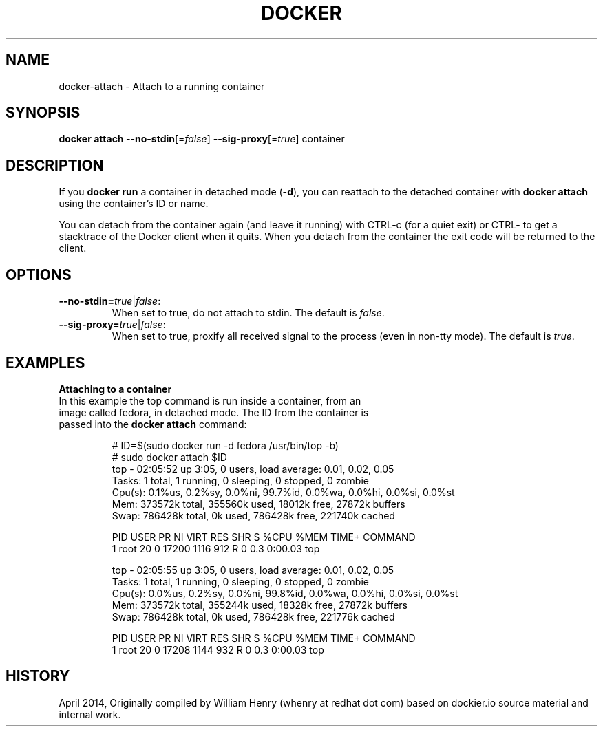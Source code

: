 .\" Process this file with
.\" nroff -man -Tascii docker-attach.1
.\"
.TH "DOCKER" "1" "APRIL 2014" "0.1" "Docker"
.SH NAME
docker-attach \- Attach to a running container
.SH SYNOPSIS
.B docker attach
\fB--no-stdin\fR[=\fIfalse\fR] 
\fB--sig-proxy\fR[=\fItrue\fR] 
container
.SH DESCRIPTION
If you \fBdocker run\fR a container in detached mode (\fB-d\fR), you can reattach to the detached container with \fBdocker attach\fR using the container's ID or name.
.sp
You can detach from the container again (and leave it running) with CTRL-c (for a quiet exit) or CTRL-\ to get a stacktrace of the Docker client when it quits. When you detach from the container the exit code will be returned to the client.
.SH "OPTIONS"
.TP
.B --no-stdin=\fItrue\fR|\fIfalse\fR: 
When set to true, do not attach to stdin. The default is \fIfalse\fR.
.TP
.B --sig-proxy=\fItrue\fR|\fIfalse\fR: 
When set to true, proxify all received signal to the process (even in non-tty mode). The default is \fItrue\fR.
.sp
.SH EXAMPLES
.sp
.PP
.B Attaching to a container
.TP
In this example the top command is run inside a container, from an image called fedora, in detached mode. The ID from the container is passed into the \fBdocker attach\fR command:
.sp
.nf
.RS
# ID=$(sudo docker run -d fedora /usr/bin/top -b)
# sudo docker attach $ID
top - 02:05:52 up  3:05,  0 users,  load average: 0.01, 0.02, 0.05
Tasks:   1 total,   1 running,   0 sleeping,   0 stopped,   0 zombie
Cpu(s):  0.1%us,  0.2%sy,  0.0%ni, 99.7%id,  0.0%wa,  0.0%hi,  0.0%si,  0.0%st
Mem:    373572k total,   355560k used,    18012k free,    27872k buffers
Swap:   786428k total,        0k used,   786428k free,   221740k cached

PID USER      PR  NI  VIRT  RES  SHR S %CPU %MEM    TIME+  COMMAND
1 root      20   0 17200 1116  912 R    0  0.3   0:00.03 top

top - 02:05:55 up  3:05,  0 users,  load average: 0.01, 0.02, 0.05
Tasks:   1 total,   1 running,   0 sleeping,   0 stopped,   0 zombie
Cpu(s):  0.0%us,  0.2%sy,  0.0%ni, 99.8%id,  0.0%wa,  0.0%hi,  0.0%si,  0.0%st
Mem:    373572k total,   355244k used,    18328k free,    27872k buffers
Swap:   786428k total,        0k used,   786428k free,   221776k cached

PID USER      PR  NI  VIRT  RES  SHR S %CPU %MEM    TIME+  COMMAND
1 root      20   0 17208 1144  932 R    0  0.3   0:00.03 top
.RE
.fi
.sp
.SH HISTORY
April 2014, Originally compiled by William Henry (whenry at redhat dot com) based on dockier.io source material and internal work.
